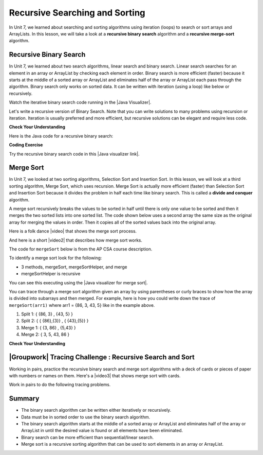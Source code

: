 .. qnum::
   :prefix: 10-2-
   :start: 1


.. |CodingEx| image:: ../../_static/codingExercise.png
    :width: 30px
    :align: middle
    :alt: coding exercise


.. |Exercise| image:: ../../_static/exercise.png
    :width: 35
    :align: middle
    :alt: exercise


.. |Groupwork| image:: ../../_static/groupwork.png
    :width: 35
    :align: middle
    :alt: groupwork

    :width: 225
    :align: right

.. raw:: html

   <div class="unit-time">
     <svg xmlns="http://www.w3.org/2000/svg"
          width="16"
          height="16"
          fill="currentColor"
          class="bi
          bi-clock"
          viewBox="0 0 16 16">
       <path d="M8 3.5a.5.5 0 0 0-1 0V9a.5.5 0 0 0 .252.434l3.5 2a.5.5 0 0 0 .496-.868L8 8.71V3.5z"/>
       <path d="M8 16A8 8 0 1 0 8 0a8 8 0 0 0 0 16zm7-8A7 7 0 1 1 1 8a7 7 0 0 1 14 0z"/>
     </svg> Time estimate: 90 min.
   </div>

Recursive Searching and Sorting
-------------------------------

In Unit 7, we learned about searching and sorting algorithms using iteration (loops) to search or sort arrays and ArrayLists. In this lesson, we will take a look at a **recursive binary search** algorithm and a **recursive merge-sort** algorithm.

Recursive Binary Search
=========================

In Unit 7, we learned about two search algorithms, linear search and binary search. Linear search searches for an element in an array or ArrayList by checking each element in order. Binary search is more efficient (faster) because it starts at the middle of a sorted array or ArrayList and eliminates half of the array or ArrayList each pass through the algorithm. Binary search only works on sorted data. It can be written with iteration (using a loop) like below or recursively.

.. activecode:: BinarySearchLoop
  :language: java

  public class IterativeBinarySearch
  {
     public static int binarySearch(int[] elements, int target) {
        int left = 0;
        int right = elements.length - 1;
        while (left <= right)
        {
           int middle = (left + right) / 2;
           if (target < elements[middle])
           {
              right = middle - 1;
           }
           else if (target > elements[middle])
           {
              left = middle + 1;
           }
           else {
              return middle;
           }
         }
         return -1;
     }

     public static void main(String[] args)
     {
        int[] arr1 = {-20, 3, 15, 81, 432};

        int index = binarySearch(arr1,81);
        System.out.println(index);
     }
  }

.. |Java visualizer| raw:: html

   <a href="http://cscircles.cemc.uwaterloo.ca/java_visualize/#code=++public+class+SearchTest%0A++%7B%0A+++++%0A+++++/**+%0A++++++*+Find+the+index+of+a+value+in+an+array+of+integers+sorted+in+ascending+order.%0A++++++*+%40param+elements+an+array+containing+the+items+to+be+searched.+Precondition%3A+items+in+elements+are+sorted+in+ascending+order.%0A++++++*+%40param+target+the+item+to+be+found+in+elements.%0A++++++*+%40return+an+index+of+target+in+elements+if+target+found%3B%0A++++++*+-1+other+wise.%0A++++++*/%0A+++++public+static+int+binarySearch(int%5B%5D+elements,+int+target)+%7B%0A++++++++int+left+%3D+0%3B%0A++++++++int+right+%3D+elements.length+-+1%3B%0A++++++++while+(left+%3C%3D+right)+%0A++++++++%7B%0A+++++++++++int+middle+%3D+(left+%2B+right)+/+2%3B+%0A+++++++++++if+(target+%3C+elements%5Bmiddle%5D)%0A+++++++++++%7B%0A++++++++++++++right+%3D+middle+-+1%3B%0A+++++++++++%7D%0A+++++++++++else+if+(target+%3E+elements%5Bmiddle%5D)+%0A+++++++++++%7B%0A++++++++++++++left+%3D+middle+%2B+1%3B+%0A+++++++++++%7D%0A+++++++++++else+%7B%0A++++++++++++++return+middle%3B+%0A+++++++++++%7D%0A+++++++++%7D%0A+++++++++return+-1%3B%0A++++++%7D%0A++++++%0A++++++public+static+void+main(String%5B%5D+args)%0A++++++%7B%0A+++++++++int%5B%5D+arr1+%3D+%7B-20,+3,+15,+81,+432%7D%3B%0A++++++++%0A+++++++++//+test+when+the+target+is+in+the+array%0A+++++++++int+index+%3D+binarySearch(arr1,-20)%3B%0A+++++++++System.out.println(index)%3B%0A++++++++%0A+++++++++//+test+when+the+target+is+not+in+the+array%0A+++++++++index+%3D+binarySearch(arr1,53)%3B%0A+++++++++System.out.println(index)%3B%0A+++++++%7D%0A++%7D%0A&mode=display&curInstr=0" target="_blank" style="text-decoration:underline">Java visualizer</a>

Watch the iterative binary search code running in the |Java Visualizer|.

Let's write a recursive version of Binary Search. Note that you can write solutions to many problems using recursion or iteration. Iteration is usually preferred and more efficient, but recursive solutions can be elegant and require less code.

|Exercise| **Check Your Understanding**

.. shortanswer:: baseCaseQ

    What's the base case for a recursive version of Binary Search (where we want the recursion to stop)? Remember that in binary search, we always check the middle element first when looking for a target element from a startIndex to an endIndex.

.. shortanswer:: recursiveCallQ

    Given a recursive binary search method with the method signature "boolean binarySearch(int[] array, int startIndex, int endIndex, int target)", what recursive method call would search the array from index 0 to the middle index?

Here is the Java code for a recursive binary search:

|CodingEx| **Coding Exercise**



.. activecode:: recursiveBinarySearch
  :language: java

  Run the code below. Try searching for the value 3 and then the value 2 which is not in the array. What would happen if we removed the second base case checking if end < start? Try it and see.
  ~~~~
  public class RecursiveBinarySearch
  {
    public static int recursiveBinarySearch(int[] array, int start, int end, int target)
    {
        int middle = (start + end)/2;
        // base case: check middle element
        if (target == array[middle]) {
            return middle;
        }
        // base case: check if we've run out of elements
        if(end < start){
            return -1; // not found
        }
        // recursive call: search start to middle
        if (target < array[middle]){
            return recursiveBinarySearch(array, start, middle - 1, target);
        }
        // recursive call: search middle to end
        if (target > array[middle]){
            return recursiveBinarySearch(array, middle + 1, end, target);
        }
        return -1;
    }

   public static void main(String[] args)
   {
      int[] array = { 3, 7, 12, 19, 22, 25, 29, 30 };
      int target = 25;
      int foundIndex = recursiveBinarySearch(array, 0, array.length-1, target);
      System.out.println(target + " was found at index " + foundIndex);
   }
  }

.. |Java visualizer link| raw:: html

   <a href="https://cscircles.cemc.uwaterloo.ca/java_visualize/#code=++public+class+RecursiveBinarySearch%0A++%7B%0A+++++public+static+int+recursiveBinarySearch(int%5B%5D+array,+int+target,+int+start,+int+end)%0A+++++%7B%0A+++++++int+middle+%3D+(start+%2B+end)/2%3B%0A%09+++%0A+++++++if+(target+%3D%3D+array%5Bmiddle%5D)+%7B%0A%09%09%09return+middle%3B%0A%09+++%7D%09%0A%09+++if(end+%3C+start)%7B%0A%09%09%09+return+-1%3B+//+not+found%0A%09++++%7D+%0A%09%09%0A%09++++if+(target+%3C+array%5Bmiddle%5D)%7B%0A%09%09%09return+recursiveBinarySearch(array,+target,+start,+middle+-+1)%3B%0A%09%09%7D%0A%09%09%0A%09%09if+(target+%3E+array%5Bmiddle%5D)%7B%0A%09%09%09return+recursiveBinarySearch(array,+target,+middle+%2B+1,+end)%3B%0A%09%09%7D%0A%0A%09%09return+-1%3B%0A+++%7D%0A%0A+++public+static+void+main(String%5B%5D+args)%0A+++%7B%0A++++++int%5B%5D+array+%3D+%7B+3,+7,+12,+19,+22,+25,+29,+30+%7D%3B%0A++++++int+foundIndex+%3D+recursiveBinarySearch(array,25,0,array.length)%3B%0A++++++System.out.println(%2225+was+found+at+index+%22+%2B+foundIndex)%3B%0A+++%7D%0A++%7D&mode=display&curInstr=28" target="_blank" style="text-decoration:underline">Java visualizer link</a>

Try the recursive binary search code in this |Java visualizer link|.

Merge Sort
==========================

.. index::
   single: merge sort
   pair: sort; merge

In Unit 7, we looked at two sorting algorithms, Selection Sort and Insertion Sort. In this lesson, we will look at a third sorting algorithm, Merge Sort, which uses recursion. Merge Sort is actually more efficient (faster) than Selection Sort and Insertion Sort because it divides the problem in half each time like binary search. This is called a **divide and conquer** algorithm.

A merge sort recursively breaks the values to be sorted in half until there is only one value to be sorted and then it merges the two sorted lists into one sorted list.  The code shown below uses a second array the same size as the original array for merging the values in order.  Then it copies all of the sorted values back into the original array.

.. |video| raw:: html

   <a href="https://youtu.be/XaqR3G_NVoo" target="_blank">video</a>

Here is a folk dance |video| that shows the merge sort process.

.. youtube:: XaqR3G_NVoo
    :align: center
    :height: 315

.. |video2| raw:: html

   <a href="https://youtu.be/4VqmGXwpLqc" target="_blank">video</a>

And here is a short |video2| that describes how merge sort works.

.. youtube:: 4VqmGXwpLqc
    :align: center
    :height: 315


The code for ``mergeSort`` below is from the AP CSA course description.

To identify a merge sort look for the following:

* 3 methods, mergeSort, mergeSortHelper, and merge
* mergeSortHelper is recursive

.. activecode:: mergeSort
  :language: java

  import java.util.Arrays;

  public class SortTest
  {
     public static void mergeSort(int[] elements)
     {
        int n = elements.length;
        int[] temp = new int[n];
        mergeSortHelper(elements, 0, n - 1, temp);
     }

     private static void mergeSortHelper(int[] elements,
                                         int from, int to, int[] temp)
     {
         if (from < to)
         {
            int middle = (from + to) / 2;
            mergeSortHelper(elements, from, middle, temp);
            mergeSortHelper(elements, middle + 1, to, temp);
            merge(elements, from, middle, to, temp);
         }
     }

     private static void merge(int[] elements, int from,
                               int mid, int to, int[] temp)
     {
        int i = from;
        int j = mid + 1;
        int k = from;

        while (i <= mid && j <= to)
        {
           if (elements[i] < elements[j])
           {
              temp[k] = elements[i];
              i++;
           }
           else
           {
              temp[k] = elements[j];
              j++;
           }
           k++;
        }

        while (i <= mid)
        {
           temp[k] = elements[i];
           i++;
           k++;
        }

        while (j <= to)
        {
           temp[k] = elements[j];
           j++;
           k++;
        }

        for (k = from; k <= to; k++)
        {
           elements[k] = temp[k];
        }
     }

     public static void main(String[] args)
     {
        int[] arr1 = {86, 3, 43, 5};
        System.out.println(Arrays.toString(arr1));
        mergeSort(arr1);
        System.out.println(Arrays.toString(arr1));
     }
  }

You can see this executing using the |Java visualizer for merge sort|.

.. |Java visualizer for merge sort| raw:: html

   <a href="http://cscircles.cemc.uwaterloo.ca/java_visualize/#code=++import+java.util.Arrays%3B%0A++%0A++public+class+SortTest%0A++%7B%0A+++++public+static+void+mergeSort(int%5B%5D+elements)+%0A+++++%7B%0A++++++++int+n+%3D+elements.length%3B%0A++++++++int%5B%5D+temp+%3D+new+int%5Bn%5D%3B+%0A++++++++mergeSortHelper(elements,+0,+n+-+1,+temp)%3B%0A+++++%7D%0A+++++%0A+++++private+static+void+mergeSortHelper(int%5B%5D+elements,+int+from,+int+to,+int%5B%5D+temp)%0A+++++%7B%0A+++++++++if+(from+%3C+to)%0A+++++++++%7B%0A++++++++++++int+middle+%3D+(from+%2B+to)+/+2%3B+%0A++++++++++++mergeSortHelper(elements,+from,+middle,+temp)%3B+%0A++++++++++++mergeSortHelper(elements,+middle+%2B+1,+to,+temp)%3B+%0A++++++++++++merge(elements,+from,+middle,+to,+temp)%3B%0A+++++++++%7D%0A+++++%7D%0A+++++%0A+++++private+static+void+merge(int%5B%5D+elements,+int+from,+int+mid,+int+to,+int%5B%5D+temp)%0A+++++%7B%0A++++++++int+i+%3D+from%3B+%0A++++++++int+j+%3D+mid+%2B+1%3B+%0A++++++++int+k+%3D+from%3B%0A++++++++%0A++++++++while+(i+%3C%3D+mid+%26%26+j+%3C%3D+to)+%0A++++++++%7B%0A+++++++++++if+(elements%5Bi%5D+%3C+elements%5Bj%5D)+%0A+++++++++++%7B%0A++++++++++++++temp%5Bk%5D+%3D+elements%5Bi%5D%3B%0A++++++++++++++i%2B%2B%3B+%0A+++++++++++%7D%0A+++++++++++else+%0A+++++++++++%7B%0A++++++++++++++temp%5Bk%5D+%3D+elements%5Bj%5D%3B%0A++++++++++++++j%2B%2B%3B+%0A+++++++++++%7D%0A+++++++++++k%2B%2B%3B+%0A++++++++%7D%0A%0A++++++++while+(i+%3C%3D+mid)+%0A++++++++%7B%0A+++++++++++temp%5Bk%5D+%3D+elements%5Bi%5D%3B+%0A+++++++++++i%2B%2B%3B%0A+++++++++++k%2B%2B%3B%0A++++++++%7D%0A++++++++%0A++++++++while+(j+%3C%3D+to)+%0A++++++++%7B%0A+++++++++++temp%5Bk%5D+%3D+elements%5Bj%5D%3B+%0A+++++++++++j%2B%2B%3B%0A+++++++++++k%2B%2B%3B%0A++++++++%7D%0A++++++++%0A++++++++for+(k+%3D+from%3B+k+%3C%3D+to%3B+k%2B%2B)+%0A++++++++%7B%0A+++++++++++elements%5Bk%5D+%3D+temp%5Bk%5D%3B+%0A++++++++%7D%0A+++++%7D%0A++++++++%0A++++++%0A+++++public+static+void+main(String%5B%5D+args)%0A+++++%7B%0A++++++++int%5B%5D+arr1+%3D+%7B86,+3,+43%7D%3B%0A++++++++System.out.println(Arrays.toString(arr1))%3B%0A++++++++mergeSort(arr1)%3B%0A++++++++System.out.println(Arrays.toString(arr1))%3B%0A+++++%7D%0A++%7D&mode=display&curInstr=0" target="_blank" style="text-decoration:underline">Java visualizer for merge sort</a>

You can trace through a merge sort algorithm given an array by using parentheses or curly braces to show how the array is divided into subarrays and then merged. For example, here is how you could write down the trace of ``mergeSort(arr1)`` where arr1 = {86, 3, 43, 5} like in the example above.

1. Split 1: { {86, 3} , {43, 5} }
2. Split 2: { { {86},{3}} , { {43},{5}} }
3. Merge 1: { {3, 86} , {5,43} }
4. Merge 2: { 3, 5, 43, 86 }

|Exercise| **Check Your Understanding**

.. mchoice:: qms_1
   :practice: T
   :answer_a: If the data is already sorted in ascending order
   :answer_b: If the data is already sorted in descending order
   :answer_c: It will always take the same amount of time to execute
   :correct: c
   :feedback_a: This won't really affect the execution time for merge sort.
   :feedback_b: This won't really affect the execution time for merge sort.
   :feedback_c: It will take about the same time regardless of the data.

   Under what condition will a merge sort execute faster?

.. mchoice:: qms_2
   :practice: T
   :answer_a: selection sort
   :answer_b: insertion sort
   :answer_c: merge sort
   :correct: c
   :feedback_a: Merge sort is always faster than selection sort.
   :feedback_b: Merge sort is usually faster than insertion sort.
   :feedback_c: Merge sort is always faster than selection sort and usually faster than insertion sort.

   Which sort should be the fastest most of the time?

|Groupwork| Tracing Challenge : Recursive Search and Sort
==========================================================


Working in pairs, practice the recursive binary search and merge sort algorithms with a deck of cards or pieces of paper with numbers or names on them.  Here's a |video3| that shows merge sort with cards.

.. |video3| raw:: html

   <a href="https://youtu.be/AMJjtTo1LLE" target="_blank">video</a>

.. youtube:: AMJjtTo1LLE
    :align: center

Work in pairs to do the following tracing problems.

.. shortanswer:: challenge-10-2-mergesort

    Trace through mergeSort(array) where array = {5, 2, 20, 22, 17, 15, 8, 10} writing down each split and merge.

.. shortanswer:: challenge-10-2-binary-search

    Trace through recursiveBinarySearch(sortedArray, 0, 8, 22) looking for the target number 22 where sortedArray = {2, 5, 8, 10, 11, 15, 17, 20, 22}. Write down each middle element that is checked and the start and end index for each recursive call. How many elements did the binary search have to check before finding 22?  How would this compare to a linear search?

Summary
============

- The binary search algorithm can be written either iteratively or recursively.

- Data must be in sorted order to use the binary search algorithm.

- The binary search algorithm starts at the middle of a sorted array or ArrayList and eliminates half of the array or ArrayList in until the desired value is found or all elements have been eliminated.

- Binary search can be more efficient than sequential/linear search.

- Merge sort is a recursive sorting algorithm that can be used to sort elements in an array or ArrayList.

